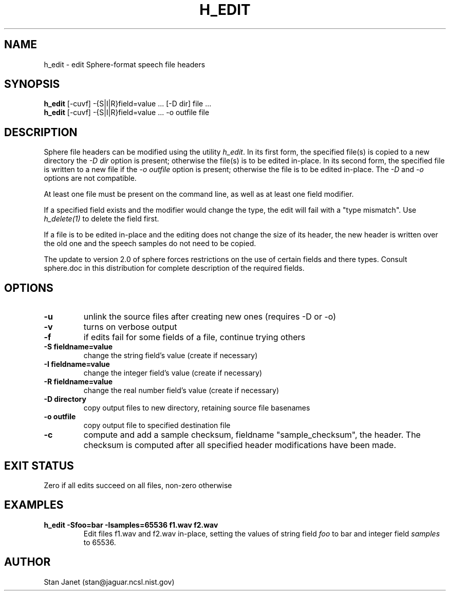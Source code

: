 .\" @(#)h_edit.1 91/04/23 NIST;
.\" I Image Recognition Group
.\" Stan Janet
.\"
.TH H_EDIT 1 "23 Apr 91"

.SH NAME
.nf
h_edit \- edit Sphere-format speech file headers
.fi

.SH SYNOPSIS
.nf
\fBh_edit\fP [-cuvf] -{S|I|R}field=value ... [-D dir] file ...
\fBh_edit\fP [-cuvf] -{S|I|R}field=value ... -o outfile file
.fi

.SH DESCRIPTION
Sphere file headers can be modified using the utility \fIh_edit\fP.
In its first form, the specified file(s) is copied to a new directory
the \fI-D dir\fP option is present; otherwise the file(s) is to be
edited in-place. In its second form, the specified file is written
to a new file if the \fI-o outfile\fP option is present; otherwise
the file is to be edited in-place. The \fI-D\fP and \fI-o\fP options
are not compatible.

At least one file must be present on the command line, as well as
at least one field modifier.

If a specified field exists and the modifier
would change the type, the edit will fail with a "type mismatch".
Use
.I "h_delete(1)"
to delete the field first.

If a file is to be edited in-place and the editing does not
change the size of its header, the new header is written over the old
one and the speech samples do not need to be copied.

The update to version 2.0 of sphere forces restrictions on the use of 
certain fields and there types.  Consult sphere.doc in this distribution
for complete description of the required fields.

.SH OPTIONS
.PD 0
.TP
.B \-u
unlink the source files after creating new ones (requires -D or -o)
.TP
.B \-v
turns on verbose output
.TP
.B \-f
if edits fail for some fields of a file, continue trying others
.TP
.B "\-S fieldname=value"
change the string field's value (create if necessary)
.TP
.B "\-I fieldname=value"
change the integer field's value (create if necessary)
.TP
.B "\-R fieldname=value"
change the real number field's value (create if necessary)
.TP
.B "\-D directory"
copy output files to new directory, retaining source file basenames
.TP
.B "\-o outfile"
copy output file to specified destination file
.TP
.B "\-c"
compute and add a sample checksum, fieldname "sample_checksum", the
header.  The checksum is computed after all specified header
modifications have been made.
.PD

.SH "EXIT STATUS"
Zero if all edits succeed on all files, non-zero otherwise

.SH EXAMPLES
.PD 0
.TP
.B "h_edit -Sfoo=bar -Isamples=65536 f1.wav f2.wav"
Edit files f1.wav and f2.wav in-place, setting the values
of string field
.I foo
to bar and integer field
.I samples
to 65536.
.PD

.SH AUTHOR
Stan Janet (stan@jaguar.ncsl.nist.gov)
